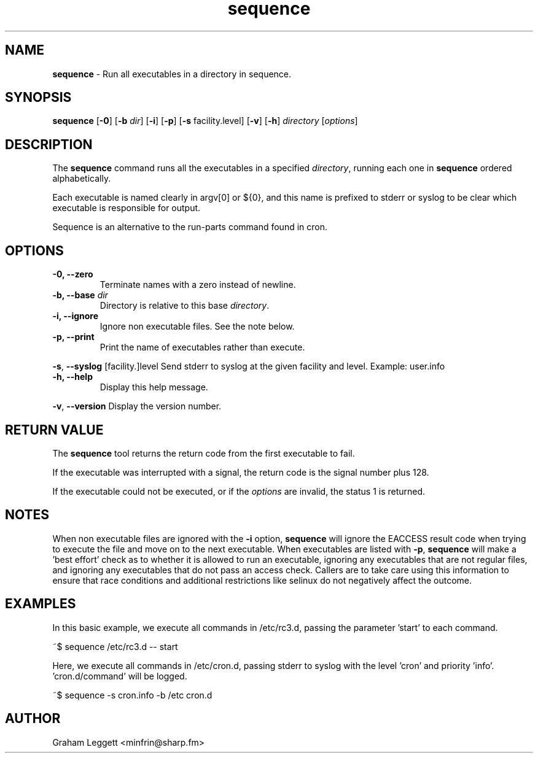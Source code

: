 .\" Text automatically generated by txt2man
.TH sequence 1 "07 June 2025" "sequence-1.1.0" ""


.SH NAME
\fBsequence \fP- Run all executables in a directory in sequence.
\fB
.SH SYNOPSIS
.nf
.fam C
\fBsequence\fP [\fB-0\fP] [\fB-b\fP \fIdir\fP] [\fB-i\fP] [\fB-p\fP] [\fB-s\fP facility.level] [\fB-v\fP] [\fB-h\fP] \fIdirectory\fP [\fIoptions\fP]

.fam T
.fi
.fam T
.fi
.SH DESCRIPTION

The \fBsequence\fP command runs all the executables in a specified \fIdirectory\fP,
running each one in \fBsequence\fP ordered alphabetically.
.PP
Each executable is named clearly in argv[0] or ${0}, and this
name is prefixed to stderr or syslog to be clear which executable is
responsible for output.
.PP
Sequence is an alternative to the run-parts command found in cron.
.SH OPTIONS
.TP
.B
\fB-0\fP, \fB--zero\fP
Terminate names with a zero instead of newline.
.TP
.B
\fB-b\fP, \fB--base\fP \fIdir\fP
Directory is relative to this base \fIdirectory\fP.
.TP
.B
\fB-i\fP, \fB--ignore\fP
Ignore non executable files. See the note below.
.TP
.B
\fB-p\fP, \fB--print\fP
Print the name of executables rather than execute.
.PP
\fB-s\fP, \fB--syslog\fP [facility.]level Send stderr to syslog at the given facility
and level. Example: user.info
.TP
.B
\fB-h\fP, \fB--help\fP
Display this help message.
.PP
\fB-v\fP, \fB--version\fP Display the version number.
.SH RETURN VALUE
The \fBsequence\fP tool returns the return code from the
first executable to fail.
.PP
If the executable was interrupted with a signal, the return
code is the signal number plus 128.
.PP
If the executable could not be executed, or if the \fIoptions\fP
are invalid, the status 1 is returned.
.SH NOTES
When non executable files are ignored with the \fB-i\fP option, \fBsequence\fP will
ignore the EACCESS result code when trying to execute the file and move
on to the next executable. When executables are listed with \fB-p\fP,
\fBsequence\fP will make a 'best effort' check as to whether it is allowed
to run an executable, ignoring any executables that are not regular files,
and ignoring any executables that do not pass an access check. Callers are
to take care using this information to ensure that race conditions and
additional restrictions like selinux do not negatively affect the outcome.
.SH EXAMPLES
In this basic example, we execute all commands in /etc/rc3.d, passing
the parameter 'start' to each command.
.PP
.nf
.fam C
        ~$ sequence /etc/rc3.d -- start

.fam T
.fi
Here, we execute all commands in /etc/cron.d, passing stderr to syslog
with the level 'cron' and priority 'info'. 'cron.d/command' will be logged.
.PP
.nf
.fam C
        ~$ sequence -s cron.info -b /etc cron.d

.fam T
.fi
.SH AUTHOR
Graham Leggett <minfrin@sharp.fm>
